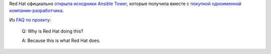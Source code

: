 .. title: Red Hat открыла исходники Ansible Tower
.. slug: red-hat-otkryla-iskhodniki-ansible-tower
.. date: 2017-09-08 15:11:48 UTC+03:00
.. tags: ansible, devops
.. category: 
.. link: 
.. description: 
.. type: text
.. author: Peter Lemenkov

Red Hat официально `открыла исходники Ansible Tower
<https://github.com/ansible/awx>`_, которые получила вместе с `покупкой
одноименной компании-разработчика </content/ansible-присоединяется-к-red-hat/>`_.

Из `FAQ по проекту <https://www.ansible.com/awx-project-faq>`_:

        Q: Why is Red Hat doing this?

        A: Because this is what Red Hat does.
